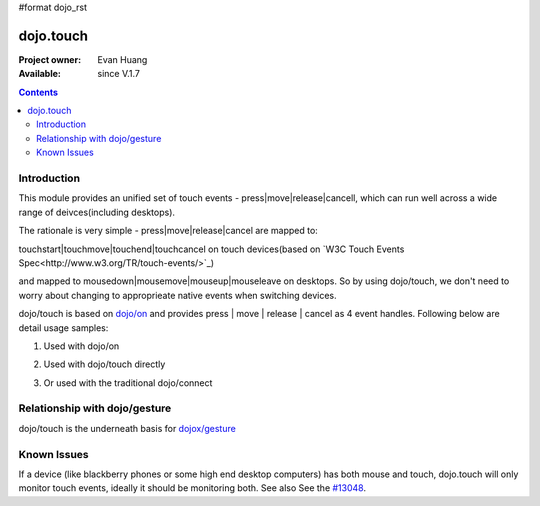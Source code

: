 #format dojo_rst

dojo.touch
==========

:Project owner: Evan Huang
:Available: since V.1.7

.. contents::
   :depth: 2

============
Introduction
============

This module provides an unified set of touch events - press|move|release|cancell, which can run well across a wide range of deivces(including desktops). 

The rationale is very simple - press|move|release|cancel are mapped to:

touchstart|touchmove|touchend|touchcancel on touch devices(based on `W3C Touch Events Spec<http://www.w3.org/TR/touch-events/>`_)

and mapped to mousedown|mousemove|mouseup|mouseleave on desktops. So by using dojo/touch, we don't need to worry about changing to approprieate native events when switching devices.

dojo/touch is based on `dojo/on <dojo/on>`_ and provides press | move | release | cancel as 4 event handles. Following below are detail usage samples:


1. Used with dojo/on

.. code-block :: javascript
  :linenos:

  <script type="text/javascript">
      define(["dojo/on", "dojo/touch"], function(on, touch){
        on(node, touch.press, function(e){});
        on(node, touch.move, function(e){});
        on(node, touch.release, function(e){});
        on(node, touch.cancel, function(e){});
      }
  </style>


2. Used with dojo/touch directly

.. code-block :: javascript
  :linenos:

  <script type="text/javascript">
      define(["dojo/touch"], function(touch){
        touch.press(node, function(e){});
        touch.move(node, function(e){});
        touch.release(node, function(e){});
        touch.cancel(node, function(e){});
      }
  </style>

3. Or used with the traditional dojo/connect

.. code-block :: javascript
  :linenos:

  <script type="text/javascript">
        dojo.connect(node, dojo.touch.press, function(e){});
        dojo.connect(node, dojo.touch.move, function(e){});
        dojo.connect(node, dojo.touch.release, function(e){});
        dojo.connect(node, dojo.touch.cancel, function(e){});
  </style>



==============================
Relationship with dojo/gesture
==============================

dojo/touch is the underneath basis for `dojox/gesture <dojox/gesture>`_


============
Known Issues
============

If a device (like blackberry phones or some high end desktop computers) has both mouse and touch, dojo.touch will only monitor touch events, ideally it should be monitoring both. See also See the `#13048 <http://bugs.dojotoolkit.org/ticket/13048>`_.
